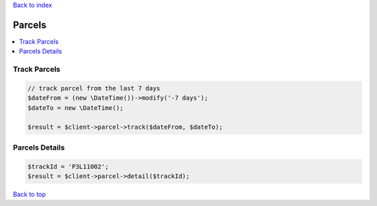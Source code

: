 .. _top:
.. title:: Parcels

`Back to index <index.rst>`_

=======
Parcels
=======

.. contents::
    :local:


Track Parcels
`````````````

.. code-block:: php
    
    // track parcel from the last 7 days
    $dateFrom = (new \DateTime())->modify('-7 days');
    $dateTo = new \DateTime();
    
    $result = $client->parcel->track($dateFrom, $dateTo);


Parcels Details
```````````````

.. code-block:: php
    
    $trackId = 'P3L11002';
    $result = $client->parcel->detail($trackId);


`Back to top <#top>`_